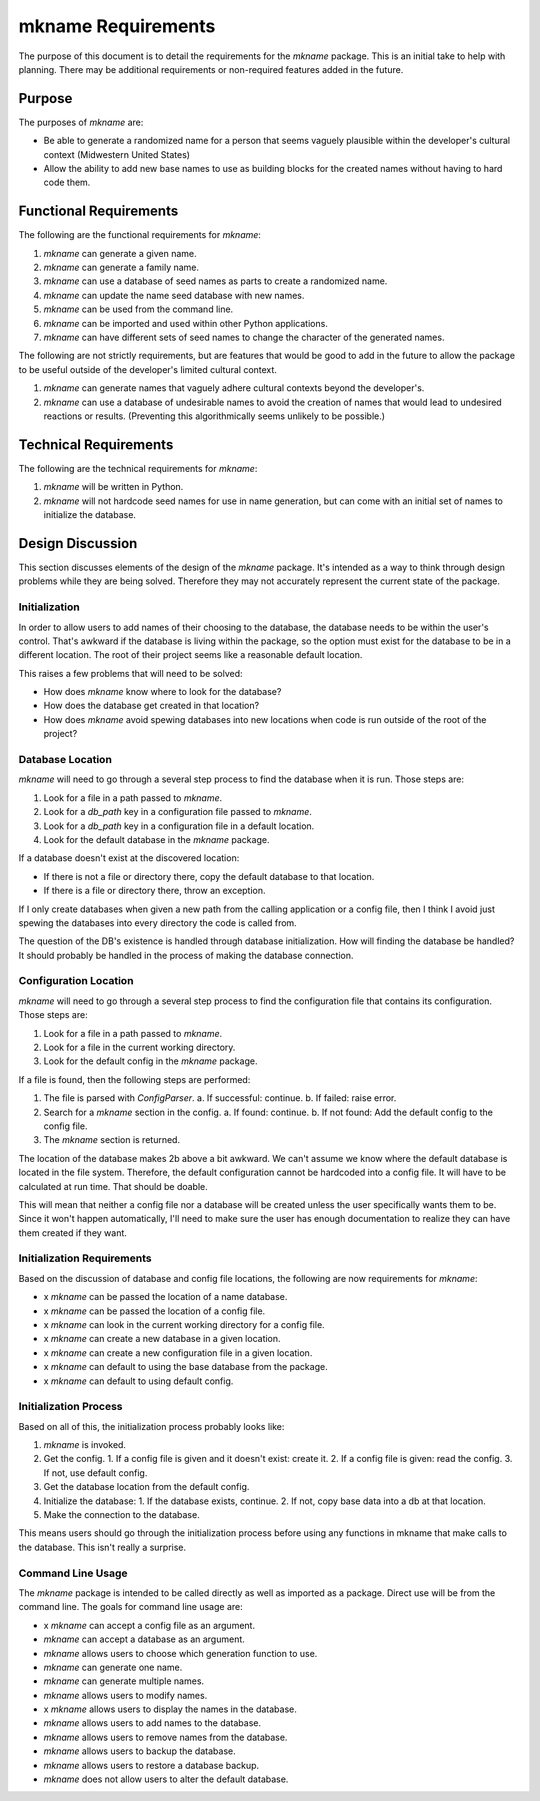 ###################
mkname Requirements
###################

The purpose of this document is to detail the requirements for the
`mkname` package. This is an initial take to help with planning. There
may be additional requirements or non-required features added in the
future.


Purpose
-------
The purposes of `mkname` are:

*   Be able to generate a randomized name for a person that seems
    vaguely plausible within the developer's cultural context
    (Midwestern United States)
*   Allow the ability to add new base names to use as building blocks
    for the created names without having to hard code them.


Functional Requirements
-----------------------
The following are the functional requirements for `mkname`:

1.  `mkname` can generate a given name.
2.  `mkname` can generate a family name.
3.  `mkname` can use a database of seed names as parts to create a
    randomized name.
4.  `mkname` can update the name seed database with new names.
5.  `mkname` can be used from the command line.
6.  `mkname` can be imported and used within other Python applications.
7.  `mkname` can have different sets of seed names to change the
    character of the generated names.

The following are not strictly requirements, but are features that
would be good to add in the future to allow the package to be useful
outside of the developer's limited cultural context.

1.  `mkname` can generate names that vaguely adhere cultural contexts
    beyond the developer's.
2.  `mkname` can use a database of undesirable names to avoid the
    creation of names that would lead to undesired reactions or
    results. (Preventing this algorithmically seems unlikely to be
    possible.)


Technical Requirements
----------------------
The following are the technical requirements for `mkname`:

1.  `mkname` will be written in Python.
2.  `mkname` will not hardcode seed names for use in name generation,
    but can come with an initial set of names to initialize the
    database.


Design Discussion
-----------------
This section discusses elements of the design of the `mkname` package.
It's intended as a way to think through design problems while they are
being solved. Therefore they may not accurately represent the current
state of the package.


Initialization
~~~~~~~~~~~~~~
In order to allow users to add names of their choosing to the database,
the database needs to be within the user's control. That's awkward if
the database is living within the package, so the option must exist for
the database to be in a different location. The root of their project
seems like a reasonable default location.

This raises a few problems that will need to be solved:

*   How does `mkname` know where to look for the database?
*   How does the database get created in that location?
*   How does `mkname` avoid spewing databases into new locations when
    code is run outside of the root of the project?


Database Location
~~~~~~~~~~~~~~~~~
`mkname` will need to go through a several step process to find the
database when it is run. Those steps are:

1.  Look for a file in a path passed to `mkname`.
2.  Look for a `db_path` key in a configuration file passed to `mkname`.
3.  Look for a `db_path` key in a configuration file in a default
    location.
4.  Look for the default database in the `mkname` package.

If a database doesn't exist at the discovered location:

*   If there is not a file or directory there, copy the default database
    to that location.
*   If there is a file or directory there, throw an exception.

If I only create databases when given a new path from the calling
application or a config file, then I think I avoid just spewing the
databases into every directory the code is called from.

The question of the DB's existence is handled through database
initialization. How will finding the database be handled? It should
probably be handled in the process of making the database connection.


Configuration Location
~~~~~~~~~~~~~~~~~~~~~~
`mkname` will need to go through a several step process to find the
configuration file that contains its configuration. Those steps are:

1.  Look for a file in a path passed to `mkname`.
2.  Look for a file in the current working directory.
3.  Look for the default config in the `mkname` package.

If a file is found, then the following steps are performed:

1.  The file is parsed with `ConfigParser`.
    a.  If successful: continue.
    b.  If failed: raise error.
2.  Search for a `mkname` section in the config.
    a.  If found: continue.
    b.  If not found: Add the default config to the config file.
3.  The `mkname` section is returned.

The location of the database makes 2b above a bit awkward. We can't
assume we know where the default database is located in the file system.
Therefore, the default configuration cannot be hardcoded into a config
file. It will have to be calculated at run time. That should be doable.

This will mean that neither a config file nor a database will be created
unless the user specifically wants them to be. Since it won't happen
automatically, I'll need to make sure the user has enough documentation
to realize they can have them created if they want.


Initialization Requirements
~~~~~~~~~~~~~~~~~~~~~~~~~~~
Based on the discussion of database and config file locations, the
following are now requirements for `mkname`:

*   x `mkname` can be passed the location of a name database.
*   x `mkname` can be passed the location of a config file.
*   x `mkname` can look in the current working directory for a
    config file.
*   x `mkname` can create a new database in a given location.
*   x `mkname` can create a new configuration file in a given
    location.
*   x `mkname` can default to using the base database from the
    package.
*   x `mkname` can default to using default config.


Initialization Process
~~~~~~~~~~~~~~~~~~~~~~
Based on all of this, the initialization process probably looks like:

1.  `mkname` is invoked.
2.  Get the config.
    1.  If a config file is given and it doesn't exist: create it.
    2.  If a config file is given: read the config.
    3.  If not, use default config.
3.  Get the database location from the default config.
4.  Initialize the database:
    1.  If the database exists, continue.
    2.  If not, copy base data into a db at that location.
5.  Make the connection to the database.

This means users should go through the initialization process before
using any functions in mkname that make calls to the database. This
isn't really a surprise.


Command Line Usage
~~~~~~~~~~~~~~~~~~
The `mkname` package is intended to be called directly as well as
imported as a package. Direct use will be from the command line.
The goals for command line usage are:

*   x `mkname` can accept a config file as an argument.
*   `mkname` can accept a database as an argument.
*   `mkname` allows users to choose which generation function to use.
*   `mkname` can generate one name.
*   `mkname` can generate multiple names.
*   `mkname` allows users to modify names.
*   x `mkname` allows users to display the names in the database.
*   `mkname` allows users to add names to the database.
*   `mkname` allows users to remove names from the database.
*   `mkname` allows users to backup the database.
*   `mkname` allows users to restore a database backup.
*   `mkname` does not allow users to alter the default database.
